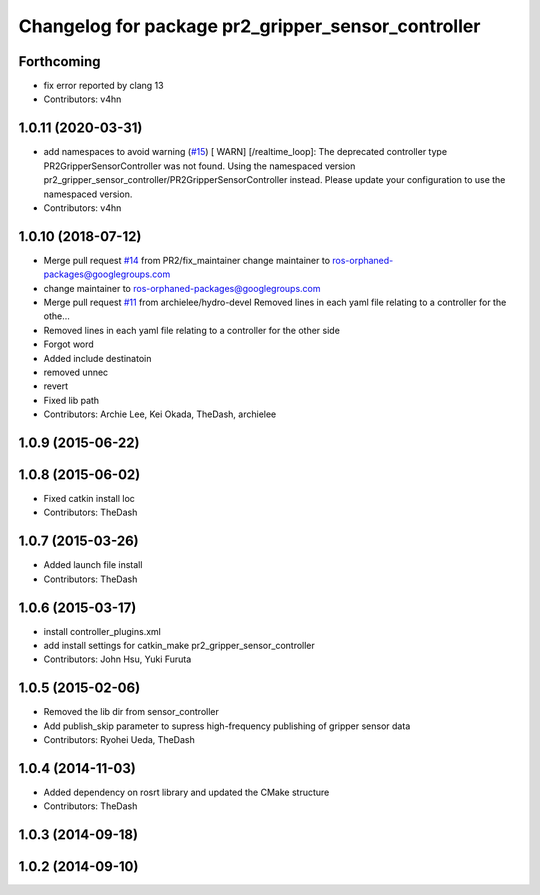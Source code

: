 ^^^^^^^^^^^^^^^^^^^^^^^^^^^^^^^^^^^^^^^^^^^^^^^^^^^
Changelog for package pr2_gripper_sensor_controller
^^^^^^^^^^^^^^^^^^^^^^^^^^^^^^^^^^^^^^^^^^^^^^^^^^^

Forthcoming
-----------
* fix error reported by clang 13
* Contributors: v4hn

1.0.11 (2020-03-31)
-------------------
* add namespaces to avoid warning (`#15 <https://github.com/PR2/pr2_gripper_sensor/issues/15>`_)
  [ WARN] [/realtime_loop]:
  The deprecated controller type PR2GripperSensorController was not found.
  Using the namespaced version pr2_gripper_sensor_controller/PR2GripperSensorController instead.
  Please update your configuration to use the namespaced version.
* Contributors: v4hn

1.0.10 (2018-07-12)
-------------------
* Merge pull request `#14 <https://github.com/pr2/pr2_gripper_sensor/issues/14>`_ from PR2/fix_maintainer
  change maintainer to ros-orphaned-packages@googlegroups.com
* change maintainer to ros-orphaned-packages@googlegroups.com
* Merge pull request `#11 <https://github.com/pr2/pr2_gripper_sensor/issues/11>`_ from archielee/hydro-devel
  Removed lines in each yaml file relating to a controller for the othe…
* Removed lines in each yaml file relating to a controller for the other side
* Forgot word
* Added include destinatoin
* removed unnec
* revert
* Fixed lib path
* Contributors: Archie Lee, Kei Okada, TheDash, archielee

1.0.9 (2015-06-22)
------------------

1.0.8 (2015-06-02)
------------------
* Fixed catkin install loc
* Contributors: TheDash

1.0.7 (2015-03-26)
------------------
* Added launch file install
* Contributors: TheDash

1.0.6 (2015-03-17)
------------------
* install controller_plugins.xml
* add install settings for catkin_make pr2_gripper_sensor_controller
* Contributors: John Hsu, Yuki Furuta

1.0.5 (2015-02-06)
------------------
* Removed the lib dir from sensor_controller
* Add publish_skip parameter to supress high-frequency publishing of gripper sensor data
* Contributors: Ryohei Ueda, TheDash

1.0.4 (2014-11-03)
------------------
* Added dependency on rosrt library and updated the CMake structure
* Contributors: TheDash

1.0.3 (2014-09-18)
------------------

1.0.2 (2014-09-10)
------------------
